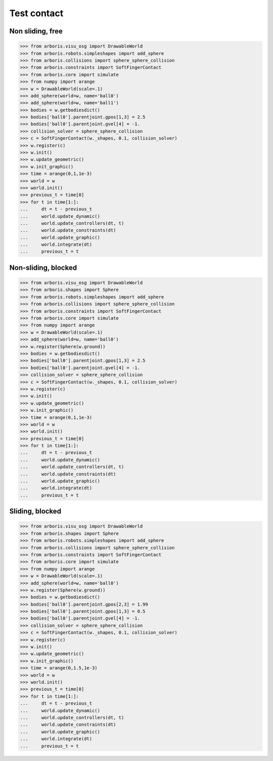 
Test contact
============

Non sliding, free
-----------------

>>> from arboris.visu_osg import DrawableWorld
>>> from arboris.robots.simpleshapes import add_sphere
>>> from arboris.collisions import sphere_sphere_collision
>>> from arboris.constraints import SoftFingerContact
>>> from arboris.core import simulate
>>> from numpy import arange
>>> w = DrawableWorld(scale=.1)
>>> add_sphere(world=w, name='ball0')
>>> add_sphere(world=w, name='ball1')
>>> bodies = w.getbodiesdict()
>>> bodies['ball0'].parentjoint.gpos[1,3] = 2.5
>>> bodies['ball0'].parentjoint.gvel[4] = -1.
>>> collision_solver = sphere_sphere_collision
>>> c = SoftFingerContact(w._shapes, 0.1, collision_solver)
>>> w.register(c)
>>> w.init()
>>> w.update_geometric()
>>> w.init_graphic()
>>> time = arange(0,1,1e-3)
>>> world = w
>>> world.init()
>>> previous_t = time[0]
>>> for t in time[1:]:
...     dt = t - previous_t
...     world.update_dynamic()
...     world.update_controllers(dt, t)
...     world.update_constraints(dt)
...     world.update_graphic()
...     world.integrate(dt)
...     previous_t = t    


Non-sliding, blocked
--------------------

>>> from arboris.visu_osg import DrawableWorld
>>> from arboris.shapes import Sphere
>>> from arboris.robots.simpleshapes import add_sphere
>>> from arboris.collisions import sphere_sphere_collision
>>> from arboris.constraints import SoftFingerContact
>>> from arboris.core import simulate
>>> from numpy import arange
>>> w = DrawableWorld(scale=.1)
>>> add_sphere(world=w, name='ball0')
>>> w.register(Sphere(w.ground))
>>> bodies = w.getbodiesdict()
>>> bodies['ball0'].parentjoint.gpos[1,3] = 2.5
>>> bodies['ball0'].parentjoint.gvel[4] = -1.
>>> collision_solver = sphere_sphere_collision
>>> c = SoftFingerContact(w._shapes, 0.1, collision_solver)
>>> w.register(c)
>>> w.init()
>>> w.update_geometric()
>>> w.init_graphic()
>>> time = arange(0,1,1e-3)
>>> world = w
>>> world.init()
>>> previous_t = time[0]
>>> for t in time[1:]:
...     dt = t - previous_t
...     world.update_dynamic()
...     world.update_controllers(dt, t)
...     world.update_constraints(dt)
...     world.update_graphic()
...     world.integrate(dt)
...     previous_t = t    


Sliding, blocked
----------------

>>> from arboris.visu_osg import DrawableWorld
>>> from arboris.shapes import Sphere
>>> from arboris.robots.simpleshapes import add_sphere
>>> from arboris.collisions import sphere_sphere_collision
>>> from arboris.constraints import SoftFingerContact
>>> from arboris.core import simulate
>>> from numpy import arange
>>> w = DrawableWorld(scale=.1)
>>> add_sphere(world=w, name='ball0')
>>> w.register(Sphere(w.ground))
>>> bodies = w.getbodiesdict()
>>> bodies['ball0'].parentjoint.gpos[2,3] = 1.99
>>> bodies['ball0'].parentjoint.gpos[1,3] = 0.5
>>> bodies['ball0'].parentjoint.gvel[4] = -1.
>>> collision_solver = sphere_sphere_collision
>>> c = SoftFingerContact(w._shapes, 0.1, collision_solver)
>>> w.register(c)
>>> w.init()
>>> w.update_geometric()
>>> w.init_graphic()
>>> time = arange(0,1.5,1e-3)
>>> world = w
>>> world.init()
>>> previous_t = time[0]
>>> for t in time[1:]:
...     dt = t - previous_t
...     world.update_dynamic()
...     world.update_controllers(dt, t)
...     world.update_constraints(dt)
...     world.update_graphic()
...     world.integrate(dt)
...     previous_t = t    

